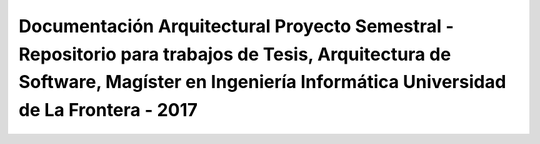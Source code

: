 Documentación Arquitectural Proyecto Semestral - Repositorio para trabajos de Tesis, Arquitectura de Software, Magíster en Ingeniería Informática Universidad de La Frontera - 2017
================================================================================================
